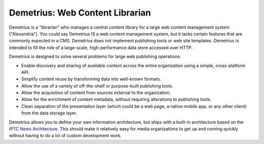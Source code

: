 Demetrius: Web Content Librarian
================================================================================
Demetrius is a "librarian" who manages a central content library for a large
web content management system ("Alexandria"). You could say Demetrius IS a web
content management system, but it lacks certain features that are commonly
expected in a CMS. Demetrius does not implement publishing tools or web site
templates. Demetrius is intended to fill the role of a large-scale,
high-performance data store accessed over HTTP.

Demetrius is designed to solve several problems for large web publishing
operations:

* Enable discovery and sharing of available content across the entire
  organization using a simple, cross-platform API.
* Simplify content reuse by transforming data into well-known formats.
* Allow the use of a variety of off-the-shelf or purpose-built publishing tools.
* Allow the acquisition of content from sources external to the organization.
* Allow for the enrichment of content metadata, without requiring alterations to
  publishing tools.
* Clean separation of the presentation layer (which could be a web page, a
  native mobile app, or any other client) from the data storage layer.

Demetrius allows you to define your own information architecture, but ships with
a built-in architecture based on the `IPTC News Architecture`_. This should make
it relatively easy for media organizations to get up and running quickly without
having to do a lot of custom development work.

.. _IPTC News Architecture: http://www.iptc.org/site/News_Exchange_Formats/Developers/


